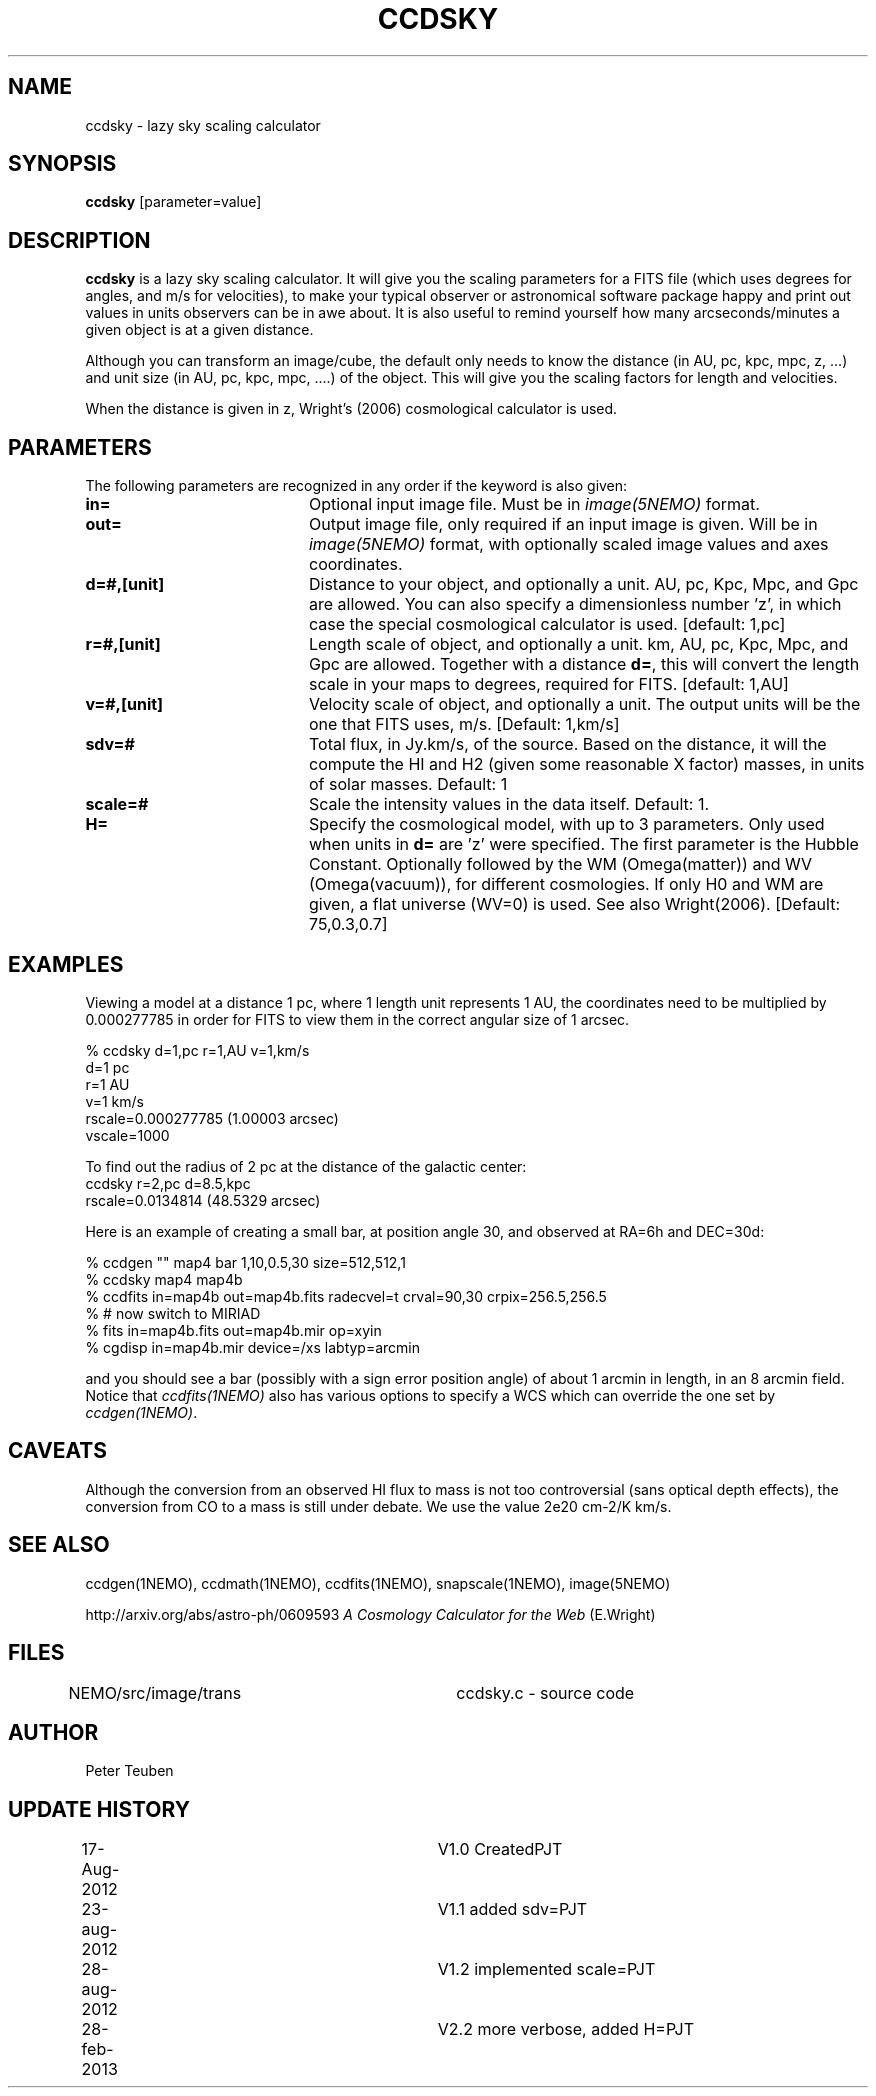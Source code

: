.TH CCDSKY 1NEMO "28 February 2013"
.SH NAME
ccdsky \- lazy sky scaling calculator
.SH SYNOPSIS
\fBccdsky\fP [parameter=value]
.SH DESCRIPTION
\fBccdsky\fP is a lazy sky scaling calculator. It will give you the scaling parameters
for a FITS file (which uses degrees for angles, and m/s for velocities), to make
your typical observer or astronomical software package happy and print out values 
in units observers can be in awe about. It is also useful to remind yourself
how many arcseconds/minutes a given object is at a given distance.
.PP
Although you can transform an image/cube, the default only needs to know the
distance (in AU, pc, kpc, mpc, z, ...) and unit size (in AU, pc, kpc, mpc, ....) of
the object. This will give you the scaling factors for length and velocities.
.PP 
When the distance is given in z, Wright's (2006) cosmological calculator is used.
.SH PARAMETERS
The following parameters are recognized in any order if the keyword
is also given:
.TP 20
\fBin=\fP
Optional input image file. Must be in \fIimage(5NEMO)\fP format.
.TP
\fBout=\fP
Output image file, only required if an input image is given. 
Will be in  \fIimage(5NEMO)\fP format, with optionally scaled image values and
axes coordinates.
.TP
\fBd=#,[unit]\fP
Distance to your object, and optionally a unit.  
AU, pc, Kpc, Mpc, and Gpc are allowed. You can also specify a dimensionless
number 'z', in which case the special cosmological calculator is used. 
[default: 1,pc]    
.TP
\fBr=#,[unit]\fP
Length scale of object, and optionally a unit.
km, AU, pc, Kpc, Mpc, and Gpc are allowed. 
Together with a distance \fBd=\fP, this
will convert the length scale in your maps to degrees, required for FITS.
[default: 1,AU]   
.TP
\fBv=#,[unit]\fP
Velocity scale of object, and optionally a unit. The output units will be
the one that FITS uses, m/s.
[Default: 1,km/s]   
.TP
\fBsdv=#\fP
Total flux, in Jy.km/s, of the source. Based on the distance, it will
the compute the HI and H2 (given some reasonable X factor) masses, in
units of solar masses. Default: 1
.TP
\fBscale=#\fP
Scale the intensity values in the data itself. Default: 1.
.TP
\fBH=\fP
Specify the cosmological model, with up to 3 parameters. Only used
when units in \fBd=\fP are 'z' were specified.
The first parameter is the Hubble Constant.
Optionally followed by the WM (Omega(matter)) and WV (Omega(vacuum)),
for different cosmologies. If only H0 and WM are given,
a flat universe (WV=0) is used. See also Wright(2006).
[Default:  75,0.3,0.7]
.SH EXAMPLES
Viewing a model at a distance 1 pc, where 1 length unit represents 1 AU,
the coordinates need to be multiplied by 0.000277785 in order for FITS
to view them in the correct angular size of 1 arcsec. 
.nf

% ccdsky d=1,pc r=1,AU v=1,km/s
d=1 pc
r=1 AU
v=1 km/s
rscale=0.000277785  (1.00003 arcsec)
vscale=1000

.fi

To find out the radius of 2 pc at the distance of the galactic center:
.nf
ccdsky r=2,pc d=8.5,kpc
rscale=0.0134814  (48.5329 arcsec)

.fi

Here is an example of creating a small bar, at position angle 30, and
observed at RA=6h and DEC=30d:
.nf

% ccdgen "" map4 bar 1,10,0.5,30 size=512,512,1 
% ccdsky map4 map4b
% ccdfits in=map4b out=map4b.fits radecvel=t crval=90,30 crpix=256.5,256.5
% # now switch to MIRIAD
% fits in=map4b.fits out=map4b.mir op=xyin
% cgdisp in=map4b.mir device=/xs labtyp=arcmin

.fi
and you should see a bar (possibly with a sign error position angle)
of about 1 arcmin in length, in an 8 arcmin field. Notice that
\fIccdfits(1NEMO)\fP also has various options to specify a WCS
which can override the one set by \fIccdgen(1NEMO)\fP.
.SH CAVEATS
Although the conversion from an observed HI flux to mass is not
too controversial (sans optical depth effects), the conversion 
from CO to a mass is still under debate. We use the value
2e20 cm-2/K km/s.
.SH SEE ALSO
ccdgen(1NEMO), ccdmath(1NEMO), ccdfits(1NEMO), snapscale(1NEMO), image(5NEMO)
.PP
http://arxiv.org/abs/astro-ph/0609593  \fIA Cosmology Calculator for the Web\fP (E.Wright)
.SH FILES
NEMO/src/image/trans	ccdsky.c - source code
.SH AUTHOR
Peter Teuben
.SH UPDATE HISTORY
.nf
.ta +0.5i +3.0i
17-Aug-2012	V1.0 Created		PJT
23-aug-2012	V1.1 added sdv=		PJT
28-aug-2012	V1.2 implemented scale=	PJT
28-feb-2013	V2.2 more verbose, added H=	PJT
.fi
